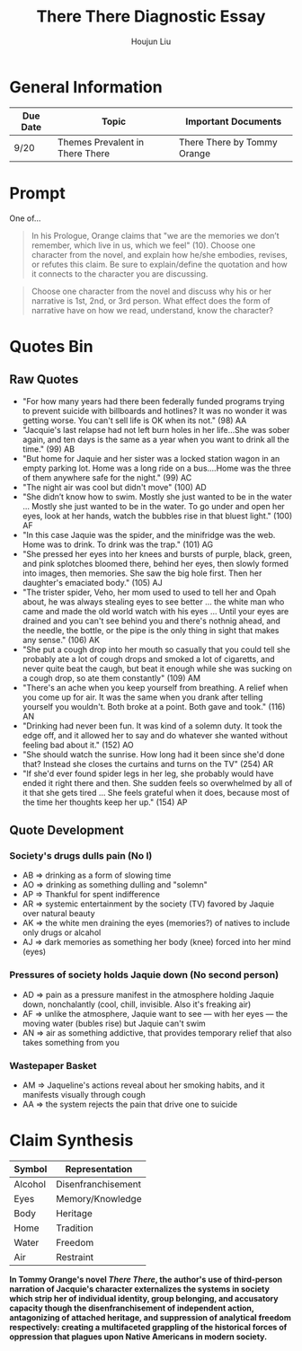 #+TITLE: There There Diagnostic Essay
#+AUTHOR: Houjun Liu
#+SOURCE: KBMasterIndexEng301
#+COURSE: ENG301

* General Information
| Due Date | Topic                           | Important Documents         |
|----------+---------------------------------+-----------------------------|
| 9/20     | Themes Prevalent in There There | There There by Tommy Orange |

* Prompt
One of...

#+BEGIN_QUOTE
In his Prologue, Orange claims that "we are the memories we don’t remember, which live in us, which we feel" (10). Choose one character from the novel, and explain how he/she embodies, revises, or refutes this claim. Be sure to explain/define the quotation and how it connects to the character you are discussing.
#+END_QUOTE

#+BEGIN_QUOTE
Choose one character from the novel and discuss why his or her narrative is 1st, 2nd, or 3rd person. What effect does the form of narrative have on how we read, understand, know the character?
#+END_QUOTE

* Quotes Bin
** Raw Quotes
- "For how many years had there been federally funded programs trying to prevent suicide with billboards and hotlines? It was no wonder it was getting worse. You can't sell life is OK when its not." (98) AA
- "Jacquie's last relapse had not left burn holes in her life...She was sober again, and ten days is the same as a year when you want to drink all the time." (99) AB
- "But home for Jaquie and her sister was a locked station wagon in an empty parking lot. Home was a long ride on a bus....Home was the three of them anywhere safe for the night." (99) AC
- "The night air was cool but didn't move" (100) AD
- "She didn’t know how to swim. Mostly she just wanted to be in the water ... Mostly she just wanted to be in the water. To go under and open her eyes, look at her hands, watch the bubbles rise in that bluest light." (100) AF
- "In this case Jaquie was the spider, and the minifridge was the web. Home was to drink. To drink was the trap." (101) AG
- "She pressed her eyes into her knees and bursts of purple, black, green, and pink splotches bloomed there, behind her eyes, then slowly formed into images, then memories. She saw the big hole first. Then her daughter's emaciated body." (105) AJ
- "The trister spider, Veho, her mom used to used to tell her and Opah about, he was always stealing eyes to see better ... the white man who came and made the old world watch with his eyes ... Until your eyes are drained and you can't see behind you and there's nothnig ahead, and the needle, the bottle, or the pipe is the only thing in sight that makes any sense." (106) AK
- "She put a cough drop into her mouth so casually that you could tell she probably ate a lot of cough drops and smoked a lot of cigaretts, and never quite beat the caugh, but beat it enough while she was sucking on a cough drop, so ate them constantly" (109) AM
- "There's an ache when you keep yourself from breathing. A relief when you come up for air. It was the same when you drank after telling yourself you wouldn't. Both broke at a point. Both gave and took." (116) AN
- "Drinking had never been fun. It was kind of a solemn duty. It took the edge off, and it allowed her to say and do whatever she wanted without feeling bad about it." (152) AO
- "She should watch the sunrise. How long had it been since she'd done that? Instead she closes the curtains and turns on the TV" (254) AR
- "If she'd ever found spider legs in her leg, she probably would have ended it right there and then. She sudden feels so overwhelmed by all of it that she gets tired ... She feels grateful when it does, because most of the time her thoughts keep her up." (154) AP 
  
# - "Jaquie looks down at Orvil. Her arms are shaking. Loother comes over and puts an arm around Jaquie ... 'He's white,' Loother says." (280) AQ AQ

** Quote Development

*** Society's drugs dulls pain (No I)
- AB => drinking as a form of slowing time
- AO => drinking as something dulling and "solemn"
- AP => Thankful for spent indifference 
- AR => systemic entertainment by the society (TV) favored by Jaquie over natural beauty
- AK => the white men draining the eyes (memories?) of natives to include only drugs or alcahol
- AJ => dark memories as something her body (knee) forced into her mind (eyes)

*** Pressures of society holds Jaquie down (No second person)
- AD => pain as a pressure manifest in the atmosphere holding Jaquie down, nonchalantly (cool, chill, invisible. Also it's freaking air)
- AF => unlike the atmosphere, Jaquie want to see --- with her eyes --- the moving water (bubles rise) but Jaquie can't swim
- AN => air as something addictive, that provides temporary relief that also takes something from you

*** Wastepaper Basket
- AM => Jaqueline's actions reveal about her smoking habits, and it manifests visually through cough
- AA => the system rejects the pain that drive one to suicide


* Claim Synthesis

| Symbol  | Representation     |
|---------+--------------------|
| Alcohol | Disenfranchisement |
| Eyes    | Memory/Knowledge   |
| Body    | Heritage           |
| Home    | Tradition          |
| Water   | Freedom            |
| Air     | Restraint          |

*In Tommy Orange's novel /There There/, the author's use of third-person narration of Jacquie's character externalizes the systems in society which strip her of individual identity, group belonging, and accusatory capacity though the disenfranchisement of independent action, antagonizing of attached heritage, and suppression of analytical freedom respectively: creating a multifaceted grappling of the historical forces of oppression that plagues upon Native Americans in modern society.*
